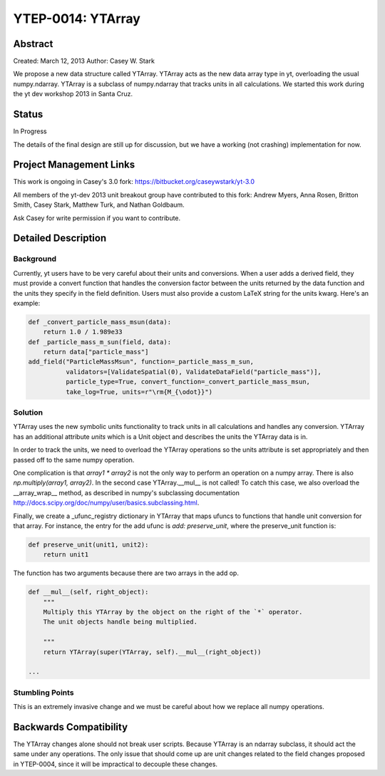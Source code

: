 YTEP-0014: YTArray
==================

Abstract
--------

Created: March 12, 2013
Author: Casey W. Stark

We propose a new data structure called YTArray. YTArray acts as the new data
array type in yt, overloading the usual numpy.ndarray. YTArray is a subclass of
numpy.ndarray that tracks units in all calculations. We started this work
during the yt dev workshop 2013 in Santa Cruz.

Status
------

In Progress

The details of the final design are still up for discussion, but we have a
working (not crashing) implementation for now.

Project Management Links
------------------------

This work is ongoing in Casey's 3.0 fork:
https://bitbucket.org/caseywstark/yt-3.0

All members of the yt-dev 2013 unit breakout group have contributed to this
fork: Andrew Myers, Anna Rosen, Britton Smith, Casey Stark, Matthew Turk,
and Nathan Goldbaum.

Ask Casey for write permission if you want to contribute.

Detailed Description
--------------------

Background
++++++++++

Currently, yt users have to be very careful about their units and conversions.
When a user adds a derived field, they must provide a convert function that
handles the conversion factor between the units returned by the data function
and the units they specify in the field definition. Users must also provide
a custom LaTeX string for the units kwarg. Here's an example:

.. code-block:: python

    def _convert_particle_mass_msun(data):
        return 1.0 / 1.989e33
    def _particle_mass_m_sun(field, data):
        return data["particle_mass"]
    add_field("ParticleMassMsun", function=_particle_mass_m_sun,
              validators=[ValidateSpatial(0), ValidateDataField("particle_mass")],
              particle_type=True, convert_function=_convert_particle_mass_msun,
              take_log=True, units=r"\rm{M_{\odot}}")

Solution
++++++++

YTArray uses the new symbolic units functionality to track units in all
calculations and handles any conversion. YTArray has an additional attribute
`units` which is a Unit object and describes the units the YTArray data is in.

In order to track the units, we need to overload the YTArray operations so the
units attribute is set appropriately and then passed off to the same numpy
operation.

One complication is that `array1 * array2` is not the only way to perform
an operation on a numpy array. There is also `np.multiply(array1, array2)`. In
the second case YTArray.__mul__ is not called! To catch this case, we also
overload the __array_wrap__ method, as described in numpy's subclassing
documentation http://docs.scipy.org/doc/numpy/user/basics.subclassing.html.

Finally, we create a _ufunc_registry dictionary in YTArray that maps ufuncs to
functions that handle unit conversion for that array. For instance, the entry
for the add ufunc is `add: preserve_unit`, where the preserve_unit function
is:

.. code-block:: python

    def preserve_unit(unit1, unit2):
        return unit1

The function has two arguments because there are two arrays in the add op.

.. code-block:: python

    def __mul__(self, right_object):
        """
        Multiply this YTArray by the object on the right of the `*` operator.
        The unit objects handle being multiplied.

        """
        return YTArray(super(YTArray, self).__mul__(right_object))

    ...


Stumbling Points
++++++++++++++++

This is an extremely invasive change and we must be careful about how we
replace all numpy operations.

Backwards Compatibility
-----------------------

The YTArray changes alone should not break user scripts. Because YTArray is
an ndarray subclass, it should act the same under any operations. The only
issue that should come up are unit changes related to the field changes
proposed in YTEP-0004, since it will be impractical to decouple these changes.
